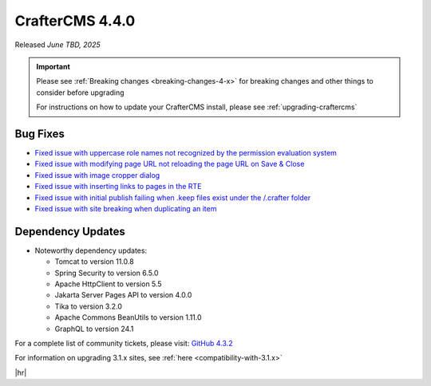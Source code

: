 .. index:: CrafterCMS 4.4.0 Release Notes

----------------
CrafterCMS 4.4.0
----------------

Released *June TBD, 2025*

.. important::

    Please see :ref:`Breaking changes <breaking-changes-4-x>` for breaking changes and other
    things to consider before upgrading

    For instructions on how to update your CrafterCMS install, please see :ref:`upgrading-craftercms`

^^^^^^^^^
Bug Fixes
^^^^^^^^^
* `Fixed issue with uppercase role names not recognized by the permission evaluation system <https://github.com/craftercms/craftercms/issues/7001>`__
* `Fixed issue with modifying page URL not reloading the page URL on Save & Close <https://github.com/craftercms/craftercms/issues/7870>`__
* `Fixed issue with image cropper dialog <https://github.com/craftercms/craftercms/issues/7985>`__
* `Fixed issue with inserting links to pages in the RTE <https://github.com/craftercms/craftercms/issues/7987>`__
* `Fixed issue with initial publish failing when .keep files exist under the /.crafter folder <https://github.com/craftercms/craftercms/issues/8093>`__
* `Fixed issue with site breaking when duplicating an item <https://github.com/craftercms/craftercms/issues/8154>`__

^^^^^^^^^^^^^^^^^^
Dependency Updates
^^^^^^^^^^^^^^^^^^
* Noteworthy dependency updates:

  - Tomcat to version 11.0.8
  - Spring Security to version 6.5.0
  - Apache HttpClient to version 5.5
  - Jakarta Server Pages API to version 4.0.0
  - Tika to version 3.2.0
  - Apache Commons BeanUtils to version 1.11.0
  - GraphQL to version 24.1

For a complete list of community tickets, please visit: `GitHub 4.3.2 <https://github.com/orgs/craftercms/projects/28/views/1>`_

For information on upgrading 3.1.x sites, see :ref:`here <compatibility-with-3.1.x>`

|hr|

